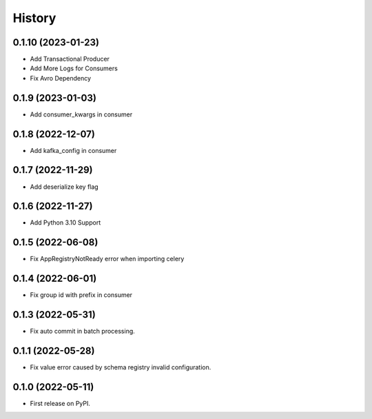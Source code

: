 =======
History
=======

0.1.10 (2023-01-23)
-------------------

* Add Transactional Producer
* Add More Logs for Consumers
* Fix Avro Dependency

0.1.9 (2023-01-03)
------------------

* Add consumer_kwargs in consumer

0.1.8 (2022-12-07)
------------------

* Add kafka_config in consumer

0.1.7 (2022-11-29)
------------------

* Add deserialize key flag

0.1.6 (2022-11-27)
------------------

* Add Python 3.10 Support

0.1.5 (2022-06-08)
------------------

* Fix AppRegistryNotReady error when importing celery


0.1.4 (2022-06-01)
------------------

* Fix group id with prefix in consumer

0.1.3 (2022-05-31)
------------------

* Fix auto commit in batch processing.

0.1.1 (2022-05-28)
------------------

* Fix value error caused by schema registry invalid configuration.

0.1.0 (2022-05-11)
------------------

* First release on PyPI.
